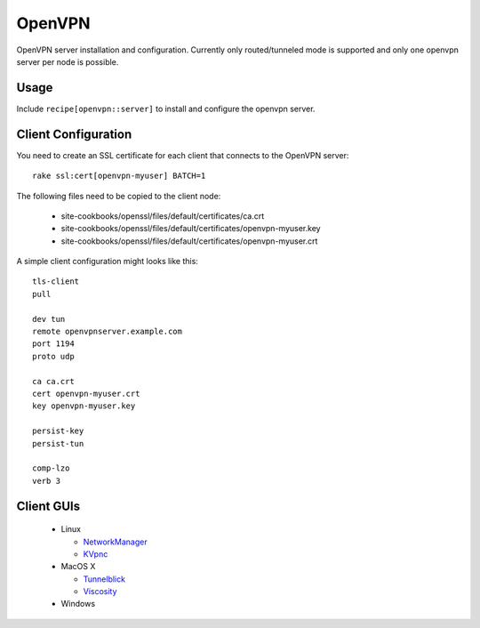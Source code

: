 .. _chef-cookbook-openvpn:

OpenVPN
=======

OpenVPN server installation and configuration. Currently only routed/tunneled
mode is supported and only one openvpn server per node is possible.

Usage
-----

Include ``recipe[openvpn::server]`` to install and configure the openvpn server.


Client Configuration
--------------------

You need to create an SSL certificate for each client that connects to the
OpenVPN server::

  rake ssl:cert[openvpn-myuser] BATCH=1

The following files need to be copied to the client node:

 * site-cookbooks/openssl/files/default/certificates/ca.crt
 * site-cookbooks/openssl/files/default/certificates/openvpn-myuser.key
 * site-cookbooks/openssl/files/default/certificates/openvpn-myuser.crt

A simple client configuration might looks like this::

  tls-client
  pull

  dev tun
  remote openvpnserver.example.com
  port 1194
  proto udp

  ca ca.crt
  cert openvpn-myuser.crt
  key openvpn-myuser.key

  persist-key
  persist-tun

  comp-lzo
  verb 3


Client GUIs
-----------

 * Linux

   * `NetworkManager <http://www.gnome.org/projects/NetworkManager/>`_
   * `KVpnc <http://home.gna.org/kvpnc/en/index.html>`_

 * MacOS X

   * `Tunnelblick <http://code.google.com/p/tunnelblick/>`_
   * `Viscosity <http://www.thesparklabs.com/viscosity/>`_

 * Windows
